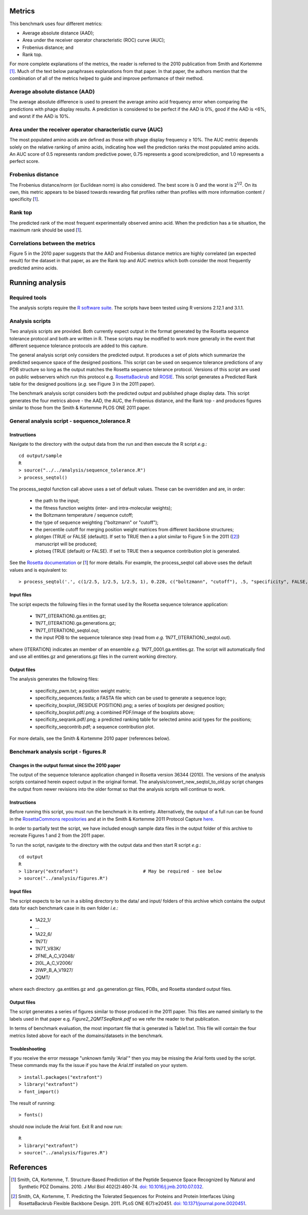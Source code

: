 ====================================
Metrics
====================================

This benchmark uses four different metrics:

- Average absolute distance (AAD);
- Area under the receiver operator characteristic (ROC) curve (AUC);
- Frobenius distance; and
- Rank top.

For more complete explanations of the metrics, the reader is referred to the 2010 publication from Smith and Kortemme [1]_. Much
of the text below paraphrases explanations from that paper. In that paper, the authors mention that the combination of all of
the metrics helped to guide and improve performance of their method.

~~~~~~~~~~~~~~~~~~~~~~~~~~~~~~~
Average absolute distance (AAD)
~~~~~~~~~~~~~~~~~~~~~~~~~~~~~~~

The average absolute difference is used to present the average amino acid frequency error when comparing the predictions
with phage display results. A prediction is considered to be perfect if the AAD is 0%, good if the AAD is <6%, and worst
if the AAD is 10%.

~~~~~~~~~~~~~~~~~~~~~~~~~~~~~~~~~~~~~~~~~~~~~~~~~~~~~~~~~~~
Area under the receiver operator characteristic curve (AUC)
~~~~~~~~~~~~~~~~~~~~~~~~~~~~~~~~~~~~~~~~~~~~~~~~~~~~~~~~~~~

The most populated amino acids are defined as those with phage display frequency ≥ 10%. The AUC metric depends solely on
the relative ranking of amino acids, indicating how well the prediction ranks the most populated amino acids. An AUC score
of 0.5 represents random predictive power, 0.75 represents a good score/prediction, and 1.0 represents a perfect score.

~~~~~~~~~~~~~~~~~~
Frobenius distance
~~~~~~~~~~~~~~~~~~

The Frobenius distance/norm (or Euclidean norm) is also considered. The best score is 0 and the worst is 2\ :sup:`1/2`. On its own,
this metric appears to be biased towards rewarding flat profiles rather than profiles with more information content / specificity \[\ 1_\].

~~~~~~~~
Rank top
~~~~~~~~

The predicted rank of the most frequent experimentally observed amino acid. When the prediction has a tie situation, the
maximum rank should be used \[\ 1_\].


~~~~~~~~~~~~~~~~~~~~~~~~~~~~~~~~
Correlations between the metrics
~~~~~~~~~~~~~~~~~~~~~~~~~~~~~~~~

Figure 5 in the 2010 paper suggests that the AAD and Frobenius distance metrics are highly correlated (an expected result)
for the dataset in that paper, as are the Rank top and AUC metrics which both consider the most frequently predicted amino
acids.

================
Running analysis
================

~~~~~~~~~~~~~~
Required tools
~~~~~~~~~~~~~~

The analysis scripts require the `R software suite <http://www.r-project.org>`_. The scripts have been tested using R
versions 2.12.1 and 3.1.1.

~~~~~~~~~~~~~~~~
Analysis scripts
~~~~~~~~~~~~~~~~

Two analysis scripts are provided. Both currently expect output in the format generated by the Rosetta sequence tolerance
protocol and both are written in R. These scripts may be modified to work more generally in the event that different sequence
tolerance protocols are added to this capture.

The general analysis script only considers the predicted output. It produces a set of plots which summarize the predicted
sequence space of the designed positions. This script can be used on sequence tolerance predictions of any PDB structure so
long as the output matches the Rosetta sequence tolerance protocol. Versions of this script are used on public webservers
which run this protocol e.g. `RosettaBackrub <https://kortemmelab.ucsf.edu/backrub>`_ and `ROSIE <http://rosie.rosettacommons.org/>`_.
This script generates a Predicted Rank table for the designed positions (*e.g.* see Figure 3 in the 2011 paper).

The benchmark analysis script considers both the predicted output and published phage display data. This script generates
the four metrics above - the AAD, the AUC, the Frobenius distance, and the Rank top - and produces figures similar to those
from the Smith & Kortemme PLOS ONE 2011 paper.

~~~~~~~~~~~~~~~~~~~~~~~~~~~~~~~~~~~~~~~~~~~~~~
General analysis script - sequence_tolerance.R
~~~~~~~~~~~~~~~~~~~~~~~~~~~~~~~~~~~~~~~~~~~~~~

------------
Instructions
------------

Navigate to the directory with the output data from the run and then execute the R script *e.g.*:

::

  cd output/sample
  R
  > source("../../analysis/sequence_tolerance.R")
  > process_seqtol()

The process_seqtol function call above uses a set of default values. These can be overridden and are, in order:

 - the path to the input;
 - the fitness function weights (inter- and intra-molecular weights);
 - the Boltzmann temperature / sequence cutoff;
 - the type of sequence weighting ("boltzmann" or "cutoff");
 - the percentile cutoff for merging position weight matrices from different backbone structures;
 - plotgen (TRUE or FALSE (default)). If set to TRUE then a a plot similar to Figure 5 in the 2011 ([2]_) manuscript will be produced;
 - plotseq (TRUE (default) or FALSE). If set to TRUE then a sequence contribution plot is generated.

See the `Rosetta documentation <https://www.rosettacommons.org/docs/latest/sequence-tolerance.html>`_ or \[\ 1_\] for more
details. For example, the process_seqtol call above uses the default values and is equivalent to:

::

 > process_seqtol('.', c(1/2.5, 1/2.5, 1/2.5, 1), 0.228, c("boltzmann", "cutoff"), .5, "specificity", FALSE, TRUE)

-----------
Input files
-----------

The script expects the following files in the format used by the Rosetta sequence tolerance application:

 - 1N7T_{ITERATION}.ga.entities.gz;
 - 1N7T_{ITERATION}.ga.generations.gz;
 - 1N7T_{ITERATION}_seqtol.out;
 - the input PDB to the sequence tolerance step (read from *e.g.* 1N7T_{ITERATION}_seqtol.out).

where {ITERATION} indicates an member of an ensemble *e.g.* 1N7T_0001.ga.entities.gz. The script will automatically find
and use all entities.gz and generations.gz files in the current working directory.

------------
Output files
------------

The analysis generates the following files:

 - specificity_pwm.txt; a position weight matrix;
 - specificity_sequences.fasta; a FASTA file which can be used to generate a sequence logo;
 - specificity_boxplot_{RESIDUE POSITION}.png; a series of boxplots per designed position;
 - specificity_boxplot.pdf/.png; a combined PDF/image of the boxplots above;
 - specificity_seqrank.pdf/.png; a predicted ranking table for selected amino acid types for the positions;
 - specificity_seqcontrib.pdf; a sequence contribution plot.

For more details, see the Smith & Kortemme 2010 paper (references below).


~~~~~~~~~~~~~~~~~~~~~~~~~~~~~~~~~~~~~
Benchmark analysis script - figures.R
~~~~~~~~~~~~~~~~~~~~~~~~~~~~~~~~~~~~~

-------------------------------------------------
Changes in the output format since the 2010 paper
-------------------------------------------------

The output of the sequence tolerance application changed in Rosetta version 36344 (2010). The versions of the analysis scripts contained
herein expect output in the original format. The analysis/convert_new_seqtol_to_old.py script changes the output from newer revisions
into the older format so that the analysis scripts will continue to work.

------------
Instructions
------------

Before running this script, you must run the benchmark in its entirety. Alternatively, the output of a full run can be
found in the `RosettaCommons repositories <https://github.com/RosettaCommons/demos/tree/master/protocol_capture/2010/backrub_seqtol>`_ and
at in the Smith & Kortemme 2011 Protocol Capture `here <http://kortemmelab.ucsf.edu/data/>`__.

In order to partially test the script, we have included enough sample data files in the output folder of this archive to recreate Figures
1 and 2 from the 2011 paper.

To run the script, navigate to the directory with the output data and then start R script *e.g.*:

::

  cd output
  R
  > library("extrafont")                        # May be required - see below
  > source("../analysis/figures.R")

-----------
Input files
-----------

The script expects to be run in a sibling directory to the data/ and input/ folders of this archive which contains the output
data for each benchmark case in its own folder *i.e.*:

 - 1A22_1/
 - ...
 - 1A22_6/
 - 1N7T/
 - 1N7T_V83K/
 - 2FNE_A_C_V2048/
 - 2I0L_A_C_V2006/
 - 2IWP_B_A_V1927/
 - 2QMT/

where each directory .ga.entities.gz and .ga.generation.gz files, PDBs, and Rosetta standard output files.

------------
Output files
------------

The script generates a series of figures similar to those produced in the 2011 paper. This files are named similarly to
the labels used in that paper e.g. *Figure2_2QMTSeqRank.pdf* so we refer the reader to that publication.

In terms of benchmark evaluation, the most important file that is generated is Table1.txt. This file will contain the four
metrics listed above for each of the domains/datasets in the benchmark.

---------------
Troubleshooting
---------------

If you receive the error message "unknown family 'Arial'" then you may be missing the Arial fonts used by the script. These
commands may fix the issue if you have the Arial.ttf installed on your system.

::

  > install.packages("extrafont")
  > library("extrafont")
  > font_import()

The result of running:

::

  > fonts()

should now include the Arial font. Exit R and now run:

::

  R
  > library("extrafont")
  > source("../analysis/figures.R")


==========
References
==========

.. [1] Smith, CA, Kortemme, T. Structure-Based Prediction of the Peptide Sequence Space Recognized by Natural and Synthetic PDZ Domains. 2010. J Mol Biol 402(2):460-74. `doi: 10.1016/j.jmb.2010.07.032 <http://dx.doi.org/10.1016/j.jmb.2010.07.032>`_.
.. [2] Smith, CA, Kortemme, T. Predicting the Tolerated Sequences for Proteins and Protein Interfaces Using RosettaBackrub Flexible Backbone Design. 2011. PLoS ONE 6(7):e20451. `doi: 10.1371/journal.pone.0020451 <http://dx.doi.org/10.1371/journal.pone.0020451>`_.
